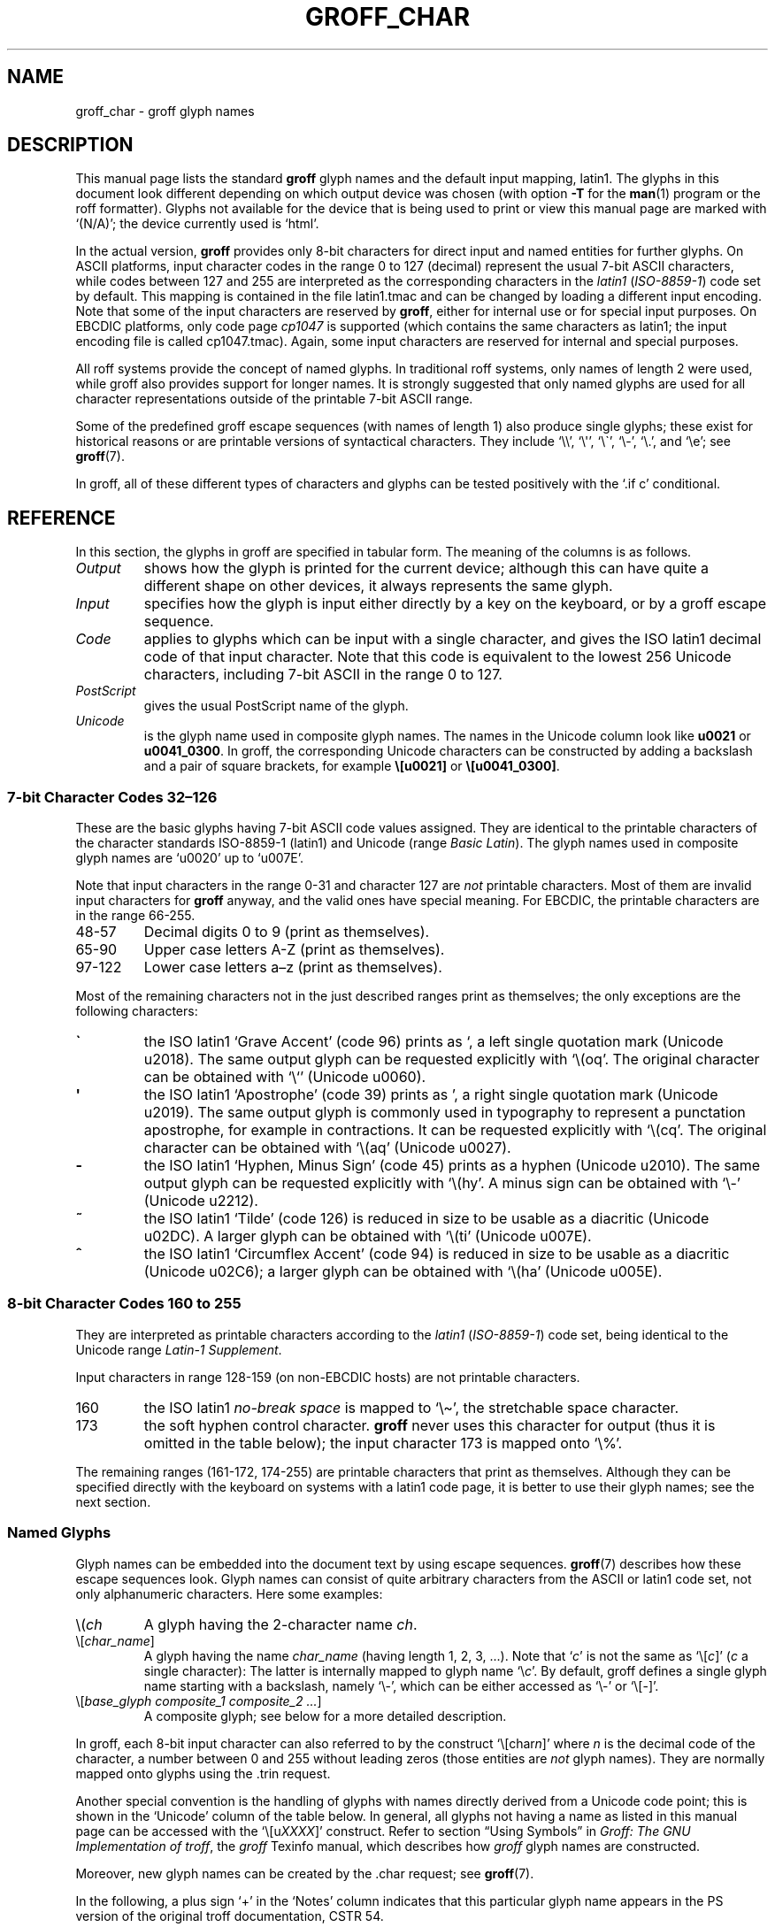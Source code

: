 '\" t
.TH GROFF_CHAR 7 "27 January 2021" "groff 1.22.4"
.SH NAME
groff_char \- groff glyph names
.
.\" For best results, format this document with 'groff' (GNU roff).
.
.\" groff_char(7):
.\" Source file position: <groff_source>/man/groff_char.man
.\" Installed position: <prefix>/share/man/man7/groff_char.7
.
.
.\" ====================================================================
.\" Legal Terms
.\" ====================================================================
.\"
.\" Copyright (C) 1989-2018 Free Software Foundation, Inc.
.\"
.\" This file is part of groff (GNU roff), which is a free software
.\" project.
.\"
.\" You can redistribute it and/or modify it under the terms of the GNU
.\" General Public License as published by the Free Software Foundation,
.\" either version 2 of the License, or (at your option) any later
.\" version.
.\"
.\" You should have received a copy of the GNU General Public License
.\" along with this program.
.\"
.\" If not, see <http://www.gnu.org/licenses/gpl-2.0.html>.
.
.
.\" ====================================================================
.\" Setup
.\" ====================================================================
.
.
.\" Save and disable compatibility mode (for, e.g., Solaris 10/11).
.do nr groff_char_C \n[.C]
.cp 0
.
.
.\" groff only
.\".if \n(.g .ne 2v
.\".if \n(.g .sv 2v
.
.ds aq \(aq
.
.\" non-groff
.if !\n(.g .if '\(aq'' .ds aq \'
.
.nr Sp 2n
.
.do if !r ECFONTS .do fspecial CR R
.
.
.\" ====================================================================
.SH DESCRIPTION
.\" ====================================================================
.
This manual page lists the standard
.B groff
glyph names and the default input mapping, \%latin1.
.
The glyphs in this document look different depending on which output
device was chosen (with option
.B \-T
for the
.BR man (1)
program or the roff formatter).
.
Glyphs not available for the device that is being used to print or
view this manual page are marked with
.ie \n(.g \[oq](N/A)\[cq]; the device currently used is \[oq]\*(.T\[cq].
.el \[oq](N/A)\[cq].
.
.
.P
In the actual version,
.B groff
provides only \%8-bit characters for direct input and named entities
for further glyphs.
.
On ASCII platforms, input character codes in the range 0 to 127
(decimal) represent the usual \%7-bit ASCII characters, while codes
between 127 and 255 are interpreted as the corresponding characters in
the
.I \%latin1
.RI ( \%ISO-8859-1 )
code set by default.
.
This mapping is contained in the file \f(CWlatin1.tmac\fP
and can be changed by loading a different input encoding.
.
Note that some of the input characters are reserved by
.BR groff ,
either for internal use or for special input purposes.
.
On EBCDIC platforms, only code page
.I cp1047
is supported (which contains the same characters as \%latin1; the
input encoding file is called \f(CWcp1047.tmac\fP).
.
Again, some input characters are reserved for internal and special
purposes.
.
.
.P
All roff systems provide the concept of named glyphs.
.
In traditional roff systems, only names of length\ 2 were used, while
groff also provides support for longer names.
.
It is strongly suggested that only named glyphs are used for all
character representations outside of the printable \%7-bit ASCII range.
.
.
.P
Some of the predefined groff escape sequences (with names of length\ 1)
also produce single glyphs; these exist for historical reasons or
are printable versions of syntactical characters.
.
They include
\[oq]\f(CW\e\e\fP\[cq],
\[oq]\f(CW\e\[aq]\fP\[cq],
\[oq]\f(CW\e\[ga]\fP\[cq],
\[oq]\f(CW\e\-\fP\[cq],
\[oq]\f(CW\e.\fP\[cq],
and
\[oq]\f(CW\ee\fP\[cq];
see
.BR groff (7).
.
.
.P
In groff, all of these different types of characters and glyphs can be
tested positively with the \[oq]\f(CW.if\ c\fP\[cq] conditional.
.
.
.\" ====================================================================
.SH REFERENCE
.\" ====================================================================
.
In this section, the glyphs in groff are specified in tabular
form.
.
The meaning of the columns is as follows.
.
.
.TP
.I "Output"
shows how the glyph is printed for the current device; although
this can have quite a different shape on other devices, it always
represents the same glyph.
.
.
.TP
.I "Input"
specifies how the glyph is input either directly by a key on the
keyboard, or by a groff escape sequence.
.
.
.TP
.I "Code"
applies to glyphs which can be input with a single character, and
gives the ISO \%latin1 decimal code of that input character.
.
Note that this code is equivalent to the lowest 256 Unicode characters,
including \%7-bit ASCII in the range 0 to\ 127.
.
.
.TP
.I "PostScript"
gives the usual PostScript name of the glyph.
.
.
.TP
.I "Unicode"
is the glyph name used in composite glyph names.
.
The names in the Unicode column look like
.B u0021
or
.BR u0041_0300 .
.
In groff, the corresponding Unicode characters can be constructed
by adding a backslash and a pair of square brackets, for example
.B \e[u0021]
or
.BR \e[u0041_0300] .
.
.
.\" ====================================================================
.SS "7-bit Character Codes 32\(en126"
.\" ====================================================================
.
These are the basic glyphs having 7-bit ASCII code values assigned.
.
They are identical to the printable characters of the
character standards \%ISO-8859-1 (\%latin1) and Unicode (range
.IR "Basic Latin" ).
.
The glyph names used in composite glyph names are \[oq]u0020\[cq] up
to \[oq]u007E\[cq].
.
.
.P
Note that input characters in the range \%0\-31 and character 127 are
.I not
printable characters.
.
Most of them are invalid input characters for
.B groff
anyway, and the valid ones have special meaning.
.
For EBCDIC, the printable characters are in the range \%66\-255.
.
.
.TP
48\-57
Decimal digits 0 to\ 9 (print as themselves).
.
.
.TP
65\-90
Upper case letters A\-Z (print as themselves).
.
.
.TP
97\-122
Lower case letters a\(enz (print as themselves).
.
.
.P
Most of the remaining characters not in the just described ranges print
as themselves; the only exceptions are the following characters:
.
.
.TP
.B \`
the ISO \%latin1 \[oq]Grave Accent\[cq] (code\ 96) prints as \[oq], a
left single quotation mark (Unicode u2018).
The same output glyph can be requested explicitly
with \[oq]\f(CW\e(oq\fP\[cq].
The original character can be obtained
with \[oq]\f(CW\e`\fP\[cq] (Unicode u0060).
.
.
.TP
.B \*(aq
the ISO \%latin1 \[oq]Apostrophe\[cq] (code\ 39) prints as \[cq],
a right single quotation mark (Unicode u2019).
The same output glyph is commonly used in typography to represent
a punctation apostrophe, for example in contractions.
It can be requested explicitly with \[oq]\f(CW\e(cq\fP\[cq].
The original character can be obtained with
\[oq]\f(CW\e(aq\fP\[cq] (Unicode u0027).
.
.
.TP
.B -
the ISO \%latin1 \[oq]Hyphen, Minus Sign\[cq] (code\ 45) prints as a
hyphen (Unicode u2010).
The same output glyph can be requested explicitly
with \[oq]\f(CW\e(hy\fP\[cq].
A minus sign can be obtained with \[oq]\f(CW\e-\fP\[cq] (Unicode u2212).
.
.
.TP
.B ~
the ISO \%latin1 \[oq]Tilde\[cq] (code\ 126) is reduced in size to be
usable as a diacritic (Unicode u02DC).
A larger glyph can be obtained with
\[oq]\f(CW\e(ti\fP\[cq] (Unicode u007E).
.
.
.TP
.B ^
the ISO \%latin1 \[oq]Circumflex Accent\[cq] (code\ 94) is reduced in
size to be usable as a diacritic (Unicode u02C6); a larger glyph
can be obtained with \[oq]\f(CW\e(ha\fP\[cq] (Unicode u005E).
.
.
.P
.na
.TS
l l l l l lx.
Output	Input	Code	PostScript	Unicode	Notes
_
\[char33]	\[char33]	33	exclam	u0021	exclamation mark (bang)
\[char34]	\[char34]	34	quotedbl	u0022	double quote
\[char35]	\[char35]	35	numbersign	u0023	number sign
\[char36]	\[char36]	36	dollar	u0024	currency dollar sign
\[char37]	\[char37]	37	percent	u0025	percent
\[char38]	\[char38]	38	ampersand	u0026	ampersand
\[cq]	\[aq]	39	quoteright	u2019	right quote
\[aq]	\e(aq		quotesingle	u0027	apostrophe quote
\[char40]	\[char40]	40	parenleft	u0028	parentheses left
\[char41]	\[char41]	41	parenright	u0029	parentheses right
\[char42]	\[char42]	42	asterisk	u002A	asterisk
\[char43]	\[char43]	43	plus	u002B	plus
\[char44]	\[char44]	44	comma	u002C	comma
\[hy]	\[char45]	45	hyphen	u2010	hyphen
\-	\e-		minus	u2212	minus sign
\[char46]	\[char46]	46	period	u002E	period, dot
\[char47]	\[char47]	47	slash	u002F	slash
\[char58]	\[char58]	58	colon	u003A	colon
\[char59]	\[char59]	59	semicolon	u003B	semicolon
\[char60]	\[char60]	60	less	u003C	less than
\[char61]	\[char61]	61	equal	u003D	equal
\[char62]	\[char62]	62	greater	u003E	greater than
\[char63]	\[char63]	63	question	u003F	question mark
\[char64]	\[char64]	64	at	u0040	at
\[char91]	\[char91]	91	bracketleft	u005B	square bracket left
\[char92]	\[char92]	92	backslash	u005C	backslash
\[char93]	\[char93]	93	bracketright	u005D	square bracket right
\[a^]	\[ha]	94	circumflex	u02C6	modifier circumflex
\[ha]	\e(ha		asciicircum	u005E	circumflex accent
\[char95]	\[char95]	95	underscore	u005F	underscore
\[oq]	\[ga]	96	quoteleft	u2018	left quote
\[ga]	\e(ga		grave	u0060	grave accent
\[char123]	\[char123]	123	braceleft	u007B	curly brace left
\[char124]	\[char124]	124	bar	u007C	bar
\[char125]	\[char125]	125	braceright	u007D	curly brace right
\[u02DC]	\[ti]	126	tilde	u02DC	small tilde
\[ti]	\e(ti		asciitilde	u007E	tilde
.TE
.ad
.
.
.\" ====================================================================
.SS "8-bit Character Codes 160 to 255"
.\" ====================================================================
.
They are interpreted as printable characters according to the
.I latin1
.RI ( ISO-8859-1 )
code set, being identical to the Unicode range
.IR "Latin-1 Supplement" .
.
.
.P
Input characters in range 128\-159 (on non-EBCDIC hosts) are not
printable characters.
.
.
.TP
160
.
the ISO \%latin1
.I no-break space
is mapped to \[oq]\f(CW\e\(ti\fP\[cq], the stretchable space
character.
.
.
.TP
173
.
the soft hyphen control character.
.
.B groff
never uses this character for output (thus it is omitted in the table
below); the input character\ 173 is mapped onto \[oq]\f(CW\e%\fP\[cq].
.
.
.P
The remaining ranges (\%161\-172, \%174\-255)
are printable characters that print as themselves.
.
Although they can be specified directly with the keyboard on systems
with a \%latin1 code page, it is better to use their glyph names;
see the next section.
.
.P
.na
.TS
l l l l l lx.
Output	Input	Code	PostScript	Unicode	Notes
_
\[char161]	\[char161]	161	exclamdown	u00A1	inverted exclamation mark
\[char162]	\[char162]	162	cent	u00A2	currency unit
\[char163]	\[char163]	163	sterling	u00A3	pound sterling
\[char164]	\[char164]	164	currency	u00A4	generic currency symbol
\[char165]	\[char165]	165	yen	u00A5	Japanese currency symbol
\[char166]	\[char166]	166	brokenbar	u00A6	broken bar
\[char167]	\[char167]	167	section	u00A7	section sign
\[char168]	\[char168]	168	dieresis	u00A8	dieresis (umlaut)
\[char169]	\[char169]	169	copyright	u00A9	copyright symbol
\[char170]	\[char170]	170	ordfeminine	u00AA	feminine ordinal (Spanish)
\[char171]	\[char171]	171	guillemotleft	u00AB	left guillemet [sic]
\[char172]	\[char172]	172	logicalnot	u00AC	logical not
\[char174]	\[char174]	174	registered	u00AE	registered mark symbol
\[char175]	\[char175]	175	macron	u00AF	overbar accent
\[char176]	\[char176]	176	degree	u00B0	degree sign
\[char177]	\[char177]	177	plusminus	u00B1	plus-minus sign
\[char178]	\[char178]	178	twosuperior	u00B2	superscript 2
\[char179]	\[char179]	179	threesuperior	u00B3	superscript 3
\[char180]	\[char180]	180	acute	u00B4	acute accent
\[char181]	\[char181]	181	mu	u00B5	micro sign
\[char182]	\[char182]	182	paragraph	u00B6	end of paragraphs marker
\[char183]	\[char183]	183	periodcentered	u00B7	centered period
\[char184]	\[char184]	184	cedilla	u00B8	cedilla accent
\[char185]	\[char185]	185	onesuperior	u00B9	superscript 1
\[char186]	\[char186]	186	ordmasculine	u00BA	masculine ordinal (Spanish)
\[char187]	\[char187]	187	guillemotright	u00BB	right guillemet [sic]
\[char188]	\[char188]	188	onequarter	u00BC	1/4 symbol
\[char189]	\[char189]	189	onehalf	u00BD	1/2 symbol
\[char190]	\[char190]	190	threequarters	u00BE	3/4 symbol
\[char191]	\[char191]	191	questiondown	u00BF	inverted question mark
\[char192]	\[char192]	192	Agrave	u0041_0300	A grave
\[char193]	\[char193]	193	Aacute	u0041_0301	A acute
\[char194]	\[char194]	194	Acircumflex	u0041_0302	A circumflex
\[char195]	\[char195]	195	Atilde	u0041_0303	A tilde
\[char196]	\[char196]	196	Adieresis	u0041_0308	A dieresis (umlaut)
\[char197]	\[char197]	197	Aring	u0041_030A	A ring
\[char198]	\[char198]	198	AE	u00C6	A+E combined
\[char199]	\[char199]	199	Ccedilla	u0043_0327	C cedilla
\[char200]	\[char200]	200	Egrave	u0045_0300	E grave
\[char201]	\[char201]	201	Eacute	u0045_0301	E acute
\[char202]	\[char202]	202	Ecircumflex	u0045_0302	E circumflex
\[char203]	\[char203]	203	Edieresis	u0045_0308	E dieresis (umlaut)
\[char204]	\[char204]	204	Igrave	u0049_0300	I grave
\[char205]	\[char205]	205	Iacute	u0049_0301	I acute
\[char206]	\[char206]	206	Icircumflex	u0049_0302	I circumflex
\[char207]	\[char207]	207	Idieresis	u0049_0308	I dieresis
\[char208]	\[char208]	208	Eth	u00D0	E th
\[char209]	\[char209]	209	Ntilde	u004E_0303	N tilde
\[char210]	\[char210]	210	Ograve	u004F_0300	O grave
\[char211]	\[char211]	211	Oacute	u004F_0301	O acute
\[char212]	\[char212]	212	Ocircumflex	u004F_0302	O circumflex
\[char213]	\[char213]	213	Otilde	u004F_0303	O tilde
\[char214]	\[char214]	214	Odieresis	u004F_0308	O dieresis (umlaut)
\[char215]	\[char215]	215	multiply	u00D7	multiply
\[char216]	\[char216]	216	Oslash	u00D8	O slash
\[char217]	\[char217]	217	Ugrave	u0055_0300	U grave
\[char218]	\[char218]	218	Uacute	u0055_0301	U acute
\[char219]	\[char219]	219	Ucircumflex	u0055_0302	U circumflex
\[char220]	\[char220]	220	Udieresis	u0055_0308	U dieresis (umlaut)
\[char221]	\[char221]	221	Yacute	u0059_0301	Y acute
\[char222]	\[char222]	222	Thorn	u00DE	Thorn
\[char223]	\[char223]	223	germandbls	u00DF	German double s (sharp s)
\[char224]	\[char224]	224	agrave	u0061_0300	a grave
\[char225]	\[char225]	225	aacute	u0061_0301	a acute
\[char226]	\[char226]	226	acircumflex	u0061_0302	a circumflex
\[char227]	\[char227]	227	atilde	u0061_0303	a tilde
\[char228]	\[char228]	228	adieresis	u0061_0308	a dieresis (umlaut)
\[char229]	\[char229]	229	aring	u0061_030A	a ring
\[char230]	\[char230]	230	ae	u00E6	a+e combined
\[char231]	\[char231]	231	ccedilla	u0063_0327	c cedilla
\[char232]	\[char232]	232	egrave	u0065_0300	e grave
\[char233]	\[char233]	233	eacute	u0065_0301	e acute
\[char234]	\[char234]	234	ecircumflex	u0065_0302	e circumflex
\[char235]	\[char235]	235	edieresis	u0065_0308	e dieresis (umlaut)
\[char236]	\[char236]	236	igrave	u0069_0300	i grave
\[char237]	\[char237]	237	iacute	u0069_0301	i acute
\[char238]	\[char238]	238	icircumflex	u0069_0302	i circumflex
\[char239]	\[char239]	239	idieresis	u0069_0308	i dieresis (umlaut)
\[char240]	\[char240]	240	eth	u00F0	e th
\[char241]	\[char241]	241	ntilde	u006E_0303	n tilde
\[char242]	\[char242]	242	ograve	u006F_0300	o grave
\[char243]	\[char243]	243	oacute	u006F_0301	o acute
\[char244]	\[char244]	244	ocircumflex	u006F_0302	o circumflex
\[char245]	\[char245]	245	otilde	u006F_0303	o tilde
\[char246]	\[char246]	246	odieresis	u006F_0308	o dieresis (umlaut)
\[char247]	\[char247]	247	divide	u00F7	divide
\[char248]	\[char248]	248	oslash	u00F8	o slash
\[char249]	\[char249]	249	ugrave	u0075_0300	u grave
\[char250]	\[char250]	250	uacute	u0075_0301	u acute
\[char251]	\[char251]	251	ucircumflex	u0075_0302	u circumflex
\[char252]	\[char252]	252	udieresis	u0075_0308	u dieresis (umlaut)
\[char253]	\[char253]	253	yacute	u0079_0301	y acute
\[char254]	\[char254]	254	thorn	u00FE	thorn
\[char255]	\[char255]	255	ydieresis	u0079_0308	y dieresis (umlaut)
.TE
.ad
.
.
.\" ====================================================================
.SS "Named Glyphs"
.\" ====================================================================
.
Glyph names can be embedded into the document text by using escape
sequences.
.
.BR groff (7)
describes how these escape sequences look.
.
Glyph names can consist of quite arbitrary characters from the
ASCII or \%latin1 code set, not only alphanumeric characters.
.
Here some examples:
.
.TP
\f(CW\e(\fP\fIch\fP
A glyph having the 2-character name
.IR ch .
.
.TP
\f(CW\e[\fP\,\fIchar_name\/\fP\f(CW]\fP
A glyph having the name
.I char_name
(having length 1, 2, 3, \&.\|.\|.).
.
Note that \[oq]\fIc\fP\[cq] is not the same as
\[oq]\f(CW\e[\fP\,\fIc\/\fP\f(CW]\fP\[cq] (\,\fIc\fP\ a single
character): The latter is internally mapped to glyph name
\[oq]\e\fIc\fP\[cq].
.
By default, groff defines a single glyph name starting with a
backslash, namely \%\[oq]\e-\[cq], which can be either accessed as
\[oq]\f(CW\e\-\fP\[cq] or \[oq]\f(CW\e[-]\fP\[cq].
.
.TP
\f(CW\e[\fP\,\fIbase_glyph composite_1 composite_2 \&.\|.\|.\/\fP\
\f(CW]\fP
A composite glyph; see below for a more detailed description.
.
.
.P
In groff, each \%8-bit input character can also referred to by the
construct
\[oq]\f(CW\e[char\fP\,\fIn\/\fP\f(CW]\fP\[cq] where
.I n
is the decimal code of the character, a number between 0 and\ 255
without leading zeros (those entities are
.I not
glyph names).
.
They are normally mapped onto glyphs using the \f(CW.trin\fP request.
.
.
.P
Another special convention is the handling of glyphs with names directly
derived from a Unicode code point; this is shown in the
\[oq]Unicode\[cq] column of the table below.
.
In general, all glyphs not having a name as listed in this manual page
can be accessed with the
\[oq]\f(CW\e[u\fP\,\fIXXXX\/\fP\f(CW]\fP\[cq]
construct.
.
Refer to section \[lq]Using Symbols\[rq] in
.IR "Groff: The GNU Implementation of troff" ,
the
.I groff
Texinfo manual,
which describes how
.I groff
glyph names are constructed.
.
.
.P
Moreover, new glyph names can be created by the \f(CW.char\fP request;
see
.BR groff (7).
.
.P
In the following, a plus sign \[oq]+\[cq] in the \[oq]Notes\[cq] column
indicates that this particular glyph name appears in the PS version of
the original troff documentation, CSTR\ 54.
.
.P
Entries marked with \[oq]***\[cq] denote glyphs for mathematical
purposes (mainly used for DVI output).
.
Normally, such glyphs have metrics which make them unusable in normal
text.
.
.
.P
.na
.TS
l l l l lx.
Output	Input	PostScript	Unicode	Notes
_
\[-D]	\e[-D]	Eth	u00D0	uppercase eth
\[Sd]	\e[Sd]	eth	u00F0	lowercase eth
\[TP]	\e[TP]	Thorn	u00DE	uppercase thorn
\[Tp]	\e[Tp]	thorn	u00FE	lowercase thorn
\[ss]	\e[ss]	germandbls	u00DF	German double s (sharp s)
.TE
.ad
.
.P
.I Ligatures and Other Latin Glyphs
.P
.na
.TS
l l l l lx.
Output	Input	PostScript	Unicode	Notes
_
\[ff]	\e[ff]	ff	u0066_0066	ff ligature +
\[fi]	\e[fi]	fi	u0066_0069	fi ligature +
\[fl]	\e[fl]	fl	u0066_006C	fl ligature +
\[Fi]	\e[Fi]	ffi	u0066_0066_0069	ffi ligature +
\[Fl]	\e[Fl]	ffl	u0066_0066_006C	ffl ligature +
\[/L]	\e[/L]	Lslash	u0141	L slash (Polish)
\[/l]	\e[/l]	lslash	u0142	l slash (Polish)
\[/O]	\e[/O]	Oslash	u00D8	O slash (Scandinavian)
\[/o]	\e[/o]	oslash	u00F8	o slash (Scandinavian)
\[AE]	\e[AE]	AE	u00C6	A+E combined
\[ae]	\e[ae]	ae	u00E6	a+e combined
\[OE]	\e[OE]	OE	u0152	O+E combined
\[oe]	\e[oe]	oe	u0153	o+e combined
\[IJ]	\e[IJ]	IJ	u0132	I+J combined (Dutch)
\[ij]	\e[ij]	ij	u0133	i+j combined(Dutch)
\[.i]	\e[.i]	dotlessi	u0131	i without a dot (Turkish)
\[.j]	\e[.j]	dotlessj	u0237	j without a dot
.TE
.ad
.
.P
.I Accented Characters
.P
.na
.TS
l l l l lx.
Output	Input	PostScript	Unicode	Notes
_
\['A]	\e['A]	Aacute	u0041_0301	A acute
\['C]	\e['C]	Cacute	u0043_0301	C acute
\['E]	\e['E]	Eacute	u0045_0301	E acute
\['I]	\e['I]	Iacute	u0049_0301	I acute
\['O]	\e['O]	Oacute	u004F_0301	O acute
\['U]	\e['U]	Uacute	u0055_0301	U acute
\['Y]	\e['Y]	Yacute	u0059_0301	Y acute
\['a]	\e['a]	aacute	u0061_0301	a acute
\['c]	\e['c]	cacute	u0063_0301	c acute
\['e]	\e['e]	eacute	u0065_0301	e acute
\['i]	\e['i]	iacute	u0069_0301	i acute
\['o]	\e['o]	oacute	u006F_0301	o acute
\['u]	\e['u]	uacute	u0075_0301	u acute
\['y]	\e['y]	yacute	u0079_0301	y acute
\[:A]	\e[:A]	Adieresis	u0041_0308	A dieresis (umlaut)
\[:E]	\e[:E]	Edieresis	u0045_0308	E dieresis (umlaut)
\[:I]	\e[:I]	Idieresis	u0049_0308	I dieresis (umlaut)
\[:O]	\e[:O]	Odieresis	u004F_0308	O dieresis (umlaut)
\[:U]	\e[:U]	Udieresis	u0055_0308	U dieresis (umlaut)
\[:Y]	\e[:Y]	Ydieresis	u0059_0308	Y dieresis (umlaut)
\[:a]	\e[:a]	adieresis	u0061_0308	a dieresis (umlaut)
\[:e]	\e[:e]	edieresis	u0065_0308	e dieresis (umlaut)
\[:i]	\e[:i]	idieresis	u0069_0308	i dieresis (umlaut)
\[:o]	\e[:o]	odieresis	u006F_0308	o dieresis (umlaut)
\[:u]	\e[:u]	udieresis	u0075_0308	u dieresis (umlaut)
\[:y]	\e[:y]	ydieresis	u0079_0308	y dieresis (umlaut)
\[^A]	\e[^A]	Acircumflex	u0041_0302	A circumflex
\[^E]	\e[^E]	Ecircumflex	u0045_0302	E circumflex
\[^I]	\e[^I]	Icircumflex	u0049_0302	I circumflex
\[^O]	\e[^O]	Ocircumflex	u004F_0302	O circumflex
\[^U]	\e[^U]	Ucircumflex	u0055_0302	U circumflex
\[^a]	\e[^a]	acircumflex	u0061_0302	a circumflex
\[^e]	\e[^e]	ecircumflex	u0065_0302	e circumflex
\[^i]	\e[^i]	icircumflex	u0069_0302	i circumflex
\[^o]	\e[^o]	ocircumflex	u006F_0302	o circumflex
\[^u]	\e[^u]	ucircumflex	u0075_0302	u circumflex
\[`A]	\e[`A]	Agrave	u0041_0300	A grave
\[`E]	\e[`E]	Egrave	u0045_0300	E grave
\[`I]	\e[`I]	Igrave	u0049_0300	I grave
\[`O]	\e[`O]	Ograve	u004F_0300	O grave
\[`U]	\e[`U]	Ugrave	u0055_0300	U grave
\[`a]	\e[`a]	agrave	u0061_0300	a grave
\[`e]	\e[`e]	egrave	u0065_0300	e grave
\[`i]	\e[`i]	igrave	u0069_0300	i grave
\[`o]	\e[`o]	ograve	u006F_0300	o grave
\[`u]	\e[`u]	ugrave	u0075_0300	u grave
\[~A]	\e[~A]	Atilde	u0041_0303	A tilde
\[~N]	\e[~N]	Ntilde	u004E_0303	N tilde
\[~O]	\e[~O]	Otilde	u004F_0303	O tilde
\[~a]	\e[~a]	atilde	u0061_0303	a tilde
\[~n]	\e[~n]	ntilde	u006E_0303	n tilde
\[~o]	\e[~o]	otilde	u006F_0303	o tilde
\[vS]	\e[vS]	Scaron	u0053_030C	S caron
\[vs]	\e[vs]	scaron	u0073_030C	s caron
\[vZ]	\e[vZ]	Zcaron	u005A_030C	Z caron
\[vz]	\e[vz]	zcaron	u007A_030C	z caron
\[,C]	\e[,C]	Ccedilla	u0043_0327	C cedilla
\[,c]	\e[,c]	ccedilla	u0063_0327	c cedilla
\[oA]	\e[oA]	Aring	u0041_030A	A ring
\[oa]	\e[oa]	aring	u0061_030A	a ring
.TE
.ad
.
.P
.I Accents
.P
The
.B composite
request is used to map most of the accents to non-spacing glyph names;
the values given in parentheses are the original (spacing) ones.
.
.P
.na
.TS
l l l l lx.
Output	Input	PostScript	Unicode	Notes
_
\[a"]	\e[a"]	hungarumlaut	u030B (u02DD)	Hungarian umlaut
\[a-]	\e[a-]	macron	u0304 (u00AF)	overbar accent
\[a.]	\e[a.]	dotaccent	u0307 (u02D9)	dot accent
\[a^]	\e[a^]	circumflex	u0302 (u005E)	circumflex accent
\[aa]	\e[aa]	acute	u0301 (u00B4)	acute accent +
\[ga]	\e[ga]	grave	u0300 (u0060)	grave accent +
\[ab]	\e[ab]	breve	u0306 (u02D8)	breve accent
\[ac]	\e[ac]	cedilla	u0327 (u00B8)	cedilla accent
\[ad]	\e[ad]	dieresis	u0308 (u00A8)	umlaut accent
\[ah]	\e[ah]	caron	u030C (u02C7)	caron accent
\[ao]	\e[ao]	ring	u030A (u02DA)	small circle, ring accent
\[a~]	\e[a~]	tilde	u0303 (u007E)	tilde accent
\[ho]	\e[ho]	ogonek	u0328 (u02DB)	hook accent
\[ha]	\e[ha]	asciicircum	u005E	T{
high circumflex, ASCII character, in mathematics the power sign
T}
\[ti]	\e[ti]	asciitilde	u007E	T{
tilde in vertical middle, ASCII, in Unix-like the home directory
T}
.TE
.ad
.
.P
.I Quotes
.P
.na
.TS
l l l l lx.
Output	Input	PostScript	Unicode	Notes
_
\[Bq]	\e[Bq]	quotedblbase	u201E	low double comma quote
\[bq]	\e[bq]	quotesinglbase	u201A	low single comma quote
\[lq]	\e[lq]	quotedblleft	u201C	left double quote
\[rq]	\e[rq]	quotedblright	u201D	right double quote
\[oq]	\e[oq]	quoteleft	u2018	single open (left) quote
\[cq]	\e[cq]	quoteright	u2019	single closing (right) quote
\[aq]	\e[aq]	quotesingle	u0027	apostrophe quote (ASCII 39)
\[dq]	\e[dq]	quotedbl	u0022	double quote (ASCII 34)
\[Fo]	\e[Fo]	guillemotleft	u00AB	left guillemet [sic]
\[Fc]	\e[Fc]	guillemotright	u00BB	right guillemet [sic]
\[fo]	\e[fo]	guilsinglleft	u2039	T{
single left-pointing angle quotation mark
T}
\[fc]	\e[fc]	guilsinglright	u203A	T{
single right-pointing angle quotation mark
T}
.TE
.ad
.
.P
.I Punctuation
.P
.na
.TS
l l l l lx.
Output	Input	PostScript	Unicode	Notes
_
\[r!]	\e[r!]	exclamdown	u00A1	inverted exclamation mark
\[r?]	\e[r?]	questiondown	u00BF	inverted question mark
\[em]	\e[em]	emdash	u2014	em-dash symbol +
\[en]	\e[en]	endash	u2013	en-dash symbol
\[hy]	\e[hy]	hyphen	u2010	hyphen symbol +
.TE
.ad
.
.P
.I Brackets
.P
The extensible bracket pieces are font-invariant glyphs.
.
In classical troff only one glyph was available to vertically extend
brackets, braces, and parentheses: \[oq]bv\[cq].
.
We map it rather arbitrarily to u23AA.
.
.P
Note that not all devices contain extensible bracket pieces which can
be piled up with \[oq]\f(CW\eb\fP\[cq] due to the restrictions of the
escape's piling algorithm.
.
A general solution to build brackets out of pieces is the following
macro:
.
.P
.nf
.RS
.ft C
\&.\e" Make a pile centered vertically 0.5em
\&.\e" above the baseline.
\&.\e" The first argument is placed at the top.
\&.\e" The pile is returned in string 'pile'
\&.eo
\&.de pile-make
\&.  nr pile-wd 0
\&.  nr pile-ht 0
\&.  ds pile-args
\&.
\&.  nr pile-# \en[.$]
\&.  while \en[pile-#] \e{\e
\&.    nr pile-wd (\en[pile-wd] >? \ew'\e$[\en[pile-#]]')
\&.    nr pile-ht +(\en[rst] - \en[rsb])
\&.    as pile-args \ev'\en[rsb]u'\e"
\&.    as pile-args \eZ'\e$[\en[pile-#]]'\e"
\&.    as pile-args \ev'-\en[rst]u'\e"
\&.    nr pile-# -1
\&.  \e}
\&.
\&.  ds pile \ev'(-0.5m + (\en[pile-ht]u / 2u))'\e"
\&.  as pile \e*[pile-args]\e"
\&.  as pile \ev'((\en[pile-ht]u / 2u) + 0.5m)'\e"
\&.  as pile \eh'\en[pile-wd]u'\e"
\&..
\&.ec
.ft
.RE
.fi
.
.P
Another complication is the fact that some glyphs which represent
bracket pieces in original troff can be used for other mathematical
symbols also, for example \[oq]lf\[cq] and \[oq]rf\[cq] which provide
the \[oq]floor\[cq] operator.
.
Other devices (most notably for DVI output) don't unify such
glyphs.
.
For this reason, the four glyphs \[oq]lf\[cq], \[oq]rf\[cq],
\[oq]lc\[cq], and \[oq]rc\[cq] are not unified with similarly looking
bracket pieces.
.
In
.BR groff ,
only glyphs with long names are guaranteed to pile up correctly for all
devices (provided those glyphs exist).
.
.P
.na
.TS
l l l l lx.
Output	Input	PostScript	Unicode	Notes
_
\[lB]	\e[lB]	bracketleft	u005B	T{
left square bracket
T}
\[rB]	\e[rB]	bracketright	u005D	T{
right square bracket
T}
\[lC]	\e[lC]	braceleft	u007B	T{
left curly brace
T}
\[rC]	\e[rC]	braceright	u007D	T{
right curly brace
T}
\[la]	\e[la]	angleleft	u27E8	T{
left angle bracket
T}
\[ra]	\e[ra]	angleright	u27E9	T{
right angle bracket
T}

\[bv]	\e[bv]	braceex	u23AA	T{
curly brace vertical extension *** +
T}
\[braceex]	\e[braceex]	braceex	u23AA	T{
curly brace vertical extension
T}

\[bracketlefttp]	\e[bracketlefttp]	bracketlefttp	u23A1	T{
left square bracket top
T}
\[bracketleftbt]	\e[bracketleftbt]	bracketleftbt	u23A3	T{
left square bracket bottom
T}
\[bracketleftex]	\e[bracketleftex]	bracketleftex	u23A2	T{
left square bracket extension
T}
\[bracketrighttp]	\e[bracketrighttp]	bracketrighttp	u23A4	T{
right square bracket top
T}
\[bracketrightbt]	\e[bracketrightbt]	bracketrightbt	u23A6	T{
right square bracket bottom
T}
\[bracketrightex]	\e[bracketrightex]	bracketrightex	u23A5	T{
right square bracket extension
T}

\[lt]	\e[lt]	bracelefttp	u23A7	T{
left curly brace top +
T}
\[bracelefttp]	\e[bracelefttp]	bracelefttp	u23A7	T{
left curly brace top
T}
\[lk]	\e[lk]	braceleftmid	u23A8	T{
left curly brace middle +
T}
\[braceleftmid]	\e[braceleftmid]	braceleftmid	u23A8	T{
left curly brace middle
T}
\[lb]	\e[lb]	braceleftbt	u23A9	T{
left curly brace bottom +
T}
\[braceleftbt]	\e[braceleftbt]	braceleftbt	u23A9	T{
left curly brace bottom
T}
\[braceleftex]	\e[braceleftex]	braceleftex	u23AA	T{
left curly brace extension
T}
\[rt]	\e[rt]	bracerighttp	u23AB	T{
right curly brace top +
T}
\[bracerighttp]	\e[bracerighttp]	bracerighttp	u23AB	T{
right curly brace top
T}
\[rk]	\e[rk]	bracerightmid	u23AC	T{
right curly brace middle +
T}
\[bracerightmid]	\e[bracerightmid]	bracerightmid	u23AC	T{
right curly brace middle
T}
\[rb]	\e[rb]	bracerightbt	u23AD	T{
right curly brace bottom +
T}
\[bracerightbt]	\e[bracerightbt]	bracerightbt	u23AD	T{
right curly brace bottom
T}
\[bracerightex]	\e[bracerightex]	bracerightex	u23AA	T{
right curly brace extension
T}
\[parenlefttp]	\e[parenlefttp]	parenlefttp	u239B	T{
left parenthesis top
T}
\[parenleftbt]	\e[parenleftbt]	parenleftbt	u239D	T{
left parenthesis bottom
T}
\[parenleftex]	\e[parenleftex]	parenleftex	u239C	T{
left parenthesis extension
T}
\[parenrighttp]	\e[parenrighttp]	parenrighttp	u239E	T{
right parenthesis top
T}
\[parenrightbt]	\e[parenrightbt]	parenrightbt	u23A0	T{
right parenthesis bottoom
T}
\[parenrightex]	\e[parenrightex]	parenrightex	u239F	T{
right parenthesis extension
T}
.TE
.ad
.
.P
.I Arrows
.P
.na
.TS
l l l l lx.
Output	Input	PostScript	Unicode	Notes
_
\[<-]	\e[<-]	arrowleft	u2190	horizontal arrow left +
\[->]	\e[->]	arrowright	u2192	horizontal arrow right +
\[<>]	\e[<>]	arrowboth	u2194	T{
horizontal arrow in both directions
T}
\[da]	\e[da]	arrowdown	u2193	vertical arrow down +
\[ua]	\e[ua]	arrowup	u2191	vertical arrow up +
\[va]	\e[va]	arrowupdn	u2195	T{
vertical arrow in both directions
T}
\[lA]	\e[lA]	arrowdblleft	u21D0	horizontal double arrow left
\[rA]	\e[rA]	arrowdblright	u21D2	horizontal double arrow right
\[hA]	\e[hA]	arrowdblboth	u21D4	T{
horizontal double arrow in both directions
T}
\[dA]	\e[dA]	arrowdbldown	u21D3	vertical double arrow down
\[uA]	\e[uA]	arrowdblup	u21D1	vertical double arrow up
\[vA]	\e[vA]	uni21D5	u21D5	T{
vertical double arrow in both directions
T}
\[an]	\e[an]	arrowhorizex	u23AF	horizontal arrow extension
.TE
.ad
.
.P
.I Lines
.P
The font-invariant glyphs \[oq]br\[cq], \[oq]ul\[cq], and \[oq]rn\[cq]
form corners; they can be used to build boxes.
.
Note that both the PostScript and the Unicode-derived names of
these three glyphs are just rough approximations.
.
.P
\[oq]rn\[cq] also serves in classical troff as the horizontal
extension of the square root sign.
.
.P
\[oq]ru\[cq] is a font-invariant glyph, namely a rule of length 0.5m.
.
.P
.na
.TS
l l l l lx.
Output	Input	PostScript	Unicode	Notes
_
\[ba]	\e[ba]	bar	u007C
\[br]	\e[br]	SF110000	u2502	box rule +
\[ul]	\e[ul]	underscore	u005F	+
\[rn]	\e[rn]	overline	u203E	+
\[ru]	\e[ru]	---	---	baseline rule +
\[bb]	\e[bb]	brokenbar	u00A6
\[sl]	\e[sl]	slash	u002F	+
\[rs]	\e[rs]	backslash	u005C	reverse solidus
.TE
.ad
.
.P
Use \[oq]\f(CW\e[radicalex]\fP\[cq], not
\[oq]\f(CW\e[overline]\fP\[cq], for continuation of square root.
.
.P
.I Text markers
.P
.na
.TS
l l l l lx.
Output	Input	PostScript	Unicode	Notes
_
\[ci]	\e[ci]	circle	u25CB	+
\[bu]	\e[bu]	bullet	u2022	+
\[dd]	\e[dd]	daggerdbl	u2021	double dagger sign +
\[dg]	\e[dg]	dagger	u2020	dagger +
\[lz]	\e[lz]	lozenge	u25CA	lozenge, diamond, pound key
\[sq]	\e[sq]	uni25A1	u25A1	white square +
\[ps]	\e[ps]	paragraph	u00B6	end of paragraph marker
\[sc]	\e[sc]	section	u00A7	section sign +
\[lh]	\e[lh]	uni261C	u261C	hand pointing left +
\[rh]	\e[rh]	a14	u261E	hand pointing right +
\[at]	\e[at]	at	u0040	at
\[sh]	\e[sh]	numbersign	u0023	number sign
\[CR]	\e[CR]	carriagereturn	u21B5	carriage return
\[OK]	\e[OK]	a19	u2713	check mark, tick
.TE
.ad
.
.P
.I Legal Symbols
.P
.na
.TS
l l l l lx.
Output	Input	PostScript	Unicode	Notes
_
\[co]	\e[co]	copyright	u00A9	+
\[rg]	\e[rg]	registered	u00AE	+
\[tm]	\e[tm]	trademark	u2122
\[bs]	\e[bs]	---	---	AT&T Bell Labs logo +
.TE
.ad
.
.P
The Bell Labs logo is not supported in groff.
.
.P
.I Currency symbols
.P
.na
.TS
l l l l lx.
Output	Input	PostScript	Unicode	Notes
_
\[Do]	\e[Do]	dollar	u0024	dollar
\[ct]	\e[ct]	cent	u00A2	cent +
\[eu]	\e[eu]	---	u20AC	official Euro symbol
\[Eu]	\e[Eu]	Euro	u20AC	font-specific Euro glyph variant
\[Ye]	\e[Ye]	yen	u00A5	Japanese Yen
\[Po]	\e[Po]	sterling	u00A3	pound sterling (British)
\[Cs]	\e[Cs]	currency	u00A4	Scandinavian currency sign
\[Fn]	\e[Fn]	florin	u0192	Dutch currency sign
.TE
.ad
.
.P
.I Units
.P
.na
.TS
l l l l lx.
Output	Input	PostScript	Unicode	Notes
_
\[de]	\e[de]	degree	u00B0	degree +
\[%0]	\e[%0]	perthousand	u2030	per thousand, per mille sign
\[fm]	\e[fm]	minute	u2032	arc minute sign +
\[sd]	\e[sd]	second	u2033	acr second sign
\[mc]	\e[mc]	mu	u00B5	mu, micro sign
\[Of]	\e[Of]	ordfeminine	u00AA	feminine ordinal (Spanish)
\[Om]	\e[Om]	ordmasculine	u00BA	masculine ordinal (Spanish)
.TE
.ad
.
.P
.I Logical Symbols
.P
.na
.TS
l l l l lx.
Output	Input	PostScript	Unicode	Notes
_
\[AN]	\e[AN]	logicaland	u2227	logical and
\[OR]	\e[OR]	logicalor	u2228	logical or
\[no]	\e[no]	logicalnot	u00AC	logical not + ***
\[tno]	\e[tno]	logicalnot	u00AC	text variant of \[oq]no\[cq]
\[te]	\e[te]	existential	u2203	there exists
\[fa]	\e[fa]	universal	u2200	for all
\[st]	\e[st]	suchthat	u220B	sucht that
\[3d]	\e[3d]	therefore	u2234	therefore
\[tf]	\e[tf]	therefore	u2234	therefore
\[or]	\e[or]	bar	u007C	T{
bitwise OR operator (as used in\ C) +
T}
.TE
.ad
.
.P
.I Mathematical Symbols
.P
.na
.TS
l l l l lx.
Output	Input	PostScript	Unicode	Notes
_
\[12]	\e[12]	onehalf	u00BD	1/2 symbol +
\[14]	\e[14]	onequarter	u00BC	1/4 symbol +
\[34]	\e[34]	threequarters	u00BE	3/4 symbol +
\[18]	\e[18]	oneeighth	u215B	1/8 symbol
\[38]	\e[38]	threeeighths	u215C	3/8 symbol
\[58]	\e[58]	fiveeighths	u215D	5/8 symbol
\[78]	\e[78]	seveneighths	u215E	7/8 symbol
\[S1]	\e[S1]	onesuperior	u00B9	superscript 1
\[S2]	\e[S2]	twosuperior	u00B2	superscript 2
\[S3]	\e[S3]	threesuperior	u00B3	superscript 3

\[pl]	\e[pl]	plus	u002B	plus in special font +
\[mi]	\e[mi]	minus	u2212	minus in special font +
\[-+]	\e[-+]	uni2213	u2213	minus-plus
\[+-]	\e[+-]	plusminus	u00B1	plus-minus + ***
\[t+-]	\e[t+-]	plusminus	u00B1	text variant of \e[+-]
\[pc]	\e[pc]	periodcentered	u00B7	period centered
\[md]	\e[md]	dotmath	u22C5	multiplication dot
\[mu]	\e[mu]	multiply	u00D7	multiply sign + ***
\[tmu]	\e[tmu]	multiply	u00D7	text variant of \e[mu]
\[c*]	\e[c*]	circlemultiply	u2297	multiply sign in circle
\[c+]	\e[c+]	circleplus	u2295	plus sign in circle
\[di]	\e[di]	divide	u00F7	division sign + ***
\[tdi]	\e[tdi]	divide	u00F7	text variant of \e[di]
\[f/]	\e[f/]	fraction	u2044	bar for fractions
\[**]	\e[**]	asteriskmath	u2217	mathematical asterisk +

\[<=]	\e[<=]	lessequal	u2264	less or equal +
\[>=]	\e[>=]	greaterequal	u2265	greater or equal +
\[<<]	\e[<<]	uni226A	u226A	much less
\[>>]	\e[>>]	uni226B	u226B	much greater
\[eq]	\e[eq]	equal	u003D	equals in special font +
\[!=]	\e[!=]	notequal	u003D_0338	not equal +
\[==]	\e[==]	equivalence	u2261	equivalent +
\[ne]	\e[ne]	uni2262	u2261_0338	not equivalent
\[=~]	\e[=~]	congruent	u2245	T{
congruent, approx.\& equal
T}
\[|=]	\e[|=]	uni2243	u2243	asymptot.\& equal to +
\[ap]	\e[ap]	similar	u223C	similar +
\[~~]	\e[~~]	approxequal	u2248	almost equal to
\[~=]	\e[~=]	approxequal	u2248	almost equal to
\[pt]	\e[pt]	proportional	u221D	proportional +

\[es]	\e[es]	emptyset	u2205	empty set +
\[mo]	\e[mo]	element	u2208	element of a set +
\[nm]	\e[nm]	notelement	u2208_0338	not element of set
\[sb]	\e[sb]	propersubset	u2282	proper subset +
\[nb]	\e[nb]	notsubset	u2282_0338	not supset
\[sp]	\e[sp]	propersuperset	u2283	proper superset +
\[nc]	\e[nc]	uni2285	u2283_0338	not superset
\[ib]	\e[ib]	reflexsubset	u2286	subset or equal +
\[ip]	\e[ip]	reflexsuperset	u2287	superset or equal +
\[ca]	\e[ca]	intersection	u2229	intersection, cap +
\[cu]	\e[cu]	union	u222A	union, cup +

\[/_]	\e[/_]	angle	u2220	angle
\[pp]	\e[pp]	perpendicular	u22A5	perpendicular
\[is]	\e[is]	integral	u222B	integral +
\[integral]	\e[integral]	integral	u222B	integral ***
\[sum]	\e[sum]	summation	u2211	summation ***
\[product]	\e[product]	product	u220F	product ***
\[coproduct]	\e[coproduct]	uni2210	u2210	coproduct ***
\[gr]	\e[gr]	gradient	u2207	gradient +
\[sr]	\e[sr]	radical	u221A	square root +
\[sqrt]	\e[sqrt]	radical	u221A	square root
\[radicalex]	\e[radicalex]	radicalex	---	T{
square root continuation ***
T}
\[sqrtex]	\e[sqrtex]	radicalex	---	T{
square root continuation ***
T}

\[lc]	\e[lc]	uni2308	u2308	left ceiling +
\[rc]	\e[rc]	uni2309	u2309	right ceiling +
\[lf]	\e[lf]	uni230A	u230A	left floor +
\[rf]	\e[rf]	uni230B	u230B	right floor +

\[if]	\e[if]	infinity	u221E	infinity +
\[Ah]	\e[Ah]	aleph	u2135	aleph
\[Im]	\e[Im]	Ifraktur	u2111	Gothic I, imaginary
\[Re]	\e[Re]	Rfraktur	u211C	Gothic R, real
\[wp]	\e[wp]	weierstrass	u2118	Weierstrass\~p
\[pd]	\e[pd]	partialdiff	u2202	T{
partial differentiation +
T}
\[-h]	\e[-h]	uni210F	u210F	T{
Planck\ constant\ /\ 2pi (h-bar)
T}
\[hbar]	\e[hbar]	uni210F	u210F	T{
Planck\ constant\ /\ 2pi (h-bar)
T}
.TE
.ad
.
.P
.I Greek glyphs
.P
These glyphs are intended for technical use, not for real Greek;
normally, the uppercase letters have upright shape, and the lowercase
ones are slanted.
.
There is a problem with the mapping of letter phi to Unicode.
.
Prior to Unicode version\ 3.0, the difference between U+03C6, GREEK
SMALL LETTER PHI, and U+03D5, GREEK PHI SYMBOL, was not clearly
described; only the glyph shapes in the Unicode book could be used as a
reference.
.
Starting with Unicode\ 3.0, the reference glyphs have been exchanged and
described verbally also: In mathematical context, U+03D5 is the stroked
variant and U+03C6 the curly glyph.
.
Unfortunately, most font vendors didn't update their fonts to
this (incompatible) change in Unicode.
.
At the time of this writing (January 2006), it is not clear yet
whether the Adobe Glyph Names \[oq]phi\[cq] and \[oq]phi1\[cq] also
change its meaning if used for mathematics, thus compatibility
problems are likely to happen \[en] being conservative, groff
currently assumes that \[oq]phi\[cq] in a PostScript symbol font is
the stroked version.
.P
In groff, symbol \[oq]\f(CW\e[*f]\fP\[cq] always denotes the stroked
version of phi, and \[oq]\f(CW\e[+f]\fP\[cq] the curly variant.
.P
.na
.TS
l l l l lx.
Output	Input	PostScript	Unicode	Notes
_
\[*A]	\e[*A]	Alpha	u0391	+
\[*B]	\e[*B]	Beta	u0392	+
\[*G]	\e[*G]	Gamma	u0393	+
\[*D]	\e[*D]	Delta	u0394	+
\[*E]	\e[*E]	Epsilon	u0395	+
\[*Z]	\e[*Z]	Zeta	u0396	+
\[*Y]	\e[*Y]	Eta	u0397	+
\[*H]	\e[*H]	Theta	u0398	+
\[*I]	\e[*I]	Iota	u0399	+
\[*K]	\e[*K]	Kappa	u039A	+
\[*L]	\e[*L]	Lambda	u039B	+
\[*M]	\e[*M]	Mu	u039C	+
\[*N]	\e[*N]	Nu	u039D	+
\[*C]	\e[*C]	Xi	u039E	+
\[*O]	\e[*O]	Omicron	u039F	+
\[*P]	\e[*P]	Pi	u03A0	+
\[*R]	\e[*R]	Rho	u03A1	+
\[*S]	\e[*S]	Sigma	u03A3	+
\[*T]	\e[*T]	Tau	u03A4	+
\[*U]	\e[*U]	Upsilon	u03A5	+
\[*F]	\e[*F]	Phi	u03A6	+
\[*X]	\e[*X]	Chi	u03A7	+
\[*Q]	\e[*Q]	Psi	u03A8	+
\[*W]	\e[*W]	Omega	u03A9	+
\[*a]	\e[*a]	alpha	u03B1	+
\[*b]	\e[*b]	beta	u03B2	+
\[*g]	\e[*g]	gamma	u03B3	+
\[*d]	\e[*d]	delta	u03B4	+
\[*e]	\e[*e]	epsilon	u03B5	+
\[*z]	\e[*z]	zeta	u03B6	+
\[*y]	\e[*y]	eta	u03B7	+
\[*h]	\e[*h]	theta	u03B8	+
\[*i]	\e[*i]	iota	u03B9	+
\[*k]	\e[*k]	kappa	u03BA	+
\[*l]	\e[*l]	lambda	u03BB	+
\[*m]	\e[*m]	mu	u03BC	+
\[*n]	\e[*n]	nu	u03BD	+
\[*c]	\e[*c]	xi	u03BE	+
\[*o]	\e[*o]	omicron	u03BF	+
\[*p]	\e[*p]	pi	u03C0	+
\[*r]	\e[*r]	rho	u03C1	+
\[ts]	\e[ts]	sigma1	u03C2	terminal sigma +
\[*s]	\e[*s]	sigma	u03C3	+
\[*t]	\e[*t]	tau	u03C4	+
\[*u]	\e[*u]	upsilon	u03C5	+
\[*f]	\e[*f]	phi	u03D5	(stroked glyph) +
\[*x]	\e[*x]	chi	u03C7	+
\[*q]	\e[*q]	psi	u03C8	+
\[*w]	\e[*w]	omega	u03C9	+
\[+h]	\e[+h]	theta1	u03D1	variant theta
\[+f]	\e[+f]	phi1	u03C6	variant phi (curly shape)
\[+p]	\e[+p]	omega1	u03D6	variant pi, looking like omega
\[+e]	\e[+e]	uni03F5	u03F5	variant epsilon
.TE
.ad
.
.P
.I Card symbols
.P
.na
.TS
l l l l lx.
Output	Input	PostScript	Unicode	Notes
_
\[CL]	\e[CL]	club	u2663	black club suit
\[SP]	\e[SP]	spade	u2660	black spade suit
\[HE]	\e[HE]	heart	u2665	black heart suit
\[u2661]	\e[u2661]	uni2661	u2661	white heart suit
\[DI]	\e[DI]	diamond	u2666	black diamond suit
\[u2662]	\e[u2662]	uni2662	u2662	white diamond suit
.TE
.ad
.
.
.\" ====================================================================
.SH AUTHORS
.\" ====================================================================
.
This document was written by
.MT jjc@\:jclark.com
James Clark
.ME ,
with additions by
.MT wl@\:gnu.org
Werner Lemberg
.ME
and
.MT groff\-bernd.warken\-72@\:web.de
Bernd Warken
.ME ,
and revised to use real tables by
.MT esr@\:thyrsus.com
Eric S.\& Raymond
.ME .
.
.
.\" ====================================================================
.SH "SEE ALSO"
.\" ====================================================================
.
.IR "Groff: The GNU Implementation of troff" ,
by Trent A.\& Fisher and Werner Lemberg,
is the primary
.I groff
manual.
.
Section \[lq]Using Symbols\[rq] may be of particular note.
.
You can browse it interactively with \[lq]info \[aq](groff)Using
Symbols\[aq]\[rq].
.
.
.TP
.BR groff (1)
the GNU roff formatter
.
.TP
.BR groff (7)
a short reference of the groff formatting language
.
.
.P
.IR "An extension to the troff character set for Europe" ,
E.G.\& Keizer, K.J.\& Simonsen, J.\& Akkerhuis; EUUG Newsletter,
Volume 9, No.\& 2, Summer 1989
.
.
.P
.UR http://\:www.unicode.org
The Unicode Standard
.UE
.
.
.\" Restore compatibility mode (for, e.g., Solaris 10/11).
.cp \n[groff_char_C]
.
.
.\" ====================================================================
.\" Editor settings
.\" ====================================================================
.
.\" Local Variables:
.\" mode: nroff
.\" fill-column: 72
.\" tab-width: 20
.\" End:
.\" vim: set filetype=groff tabstop=20 textwidth=72:
